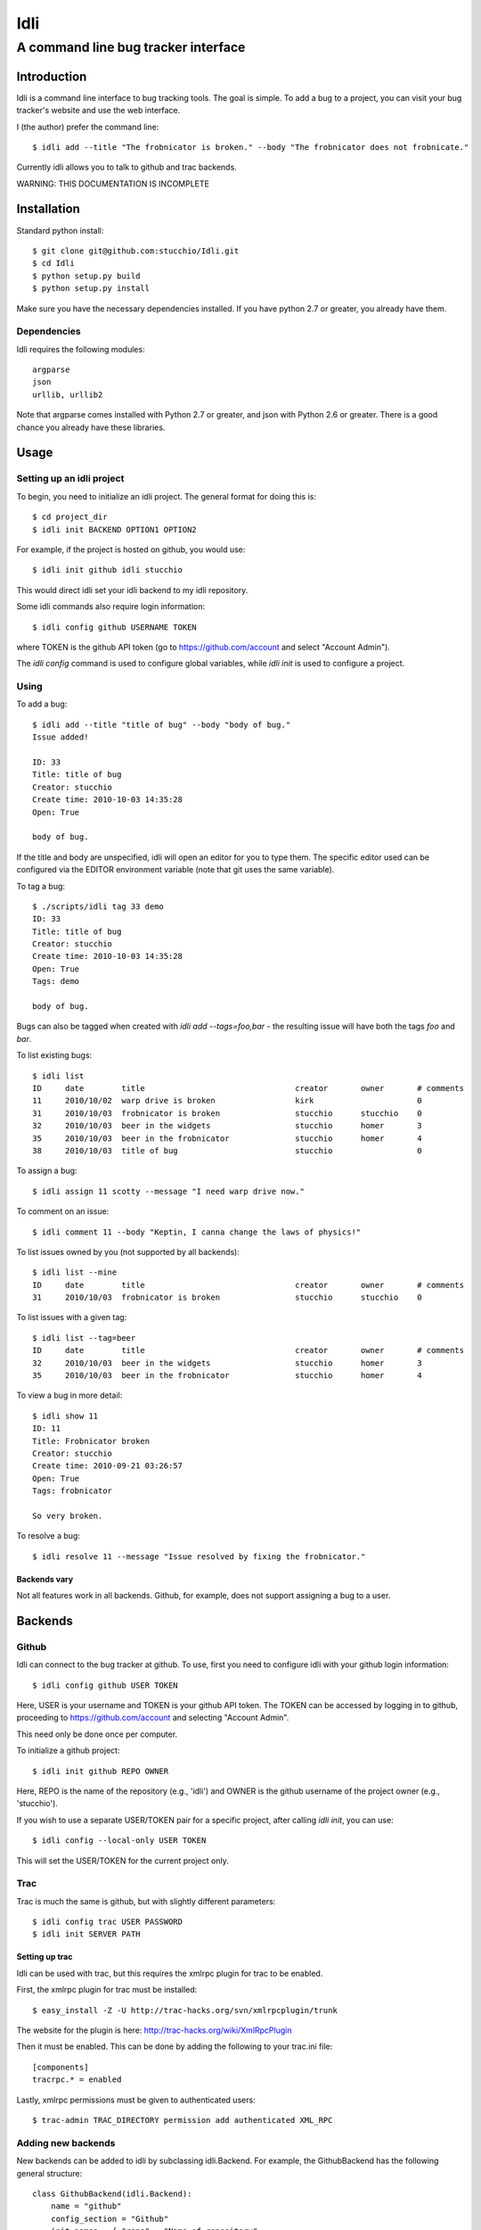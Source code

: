 ====
Idli
====
------------------------------------
A command line bug tracker interface
------------------------------------

Introduction
============

Idli is a command line interface to bug tracking tools. The goal is simple. To
add a bug to a project, you can visit your bug tracker's website and use the web
interface.

I (the author) prefer the command line::

    $ idli add --title "The frobnicator is broken." --body "The frobnicator does not frobnicate."

Currently idli allows you to talk to github and trac backends.

WARNING: THIS DOCUMENTATION IS INCOMPLETE

Installation
============

Standard python install::

    $ git clone git@github.com:stucchio/Idli.git
    $ cd Idli
    $ python setup.py build
    $ python setup.py install

Make sure you have the necessary dependencies installed. If you have
python 2.7 or greater, you already have them.

Dependencies
------------

Idli requires the following modules::

    argparse
    json
    urllib, urllib2

Note that argparse comes installed with Python 2.7 or greater, and json with Python 2.6 or greater.
There is a good chance you already have these libraries.

Usage
=====

Setting up an idli project
--------------------------

To begin, you need to initialize an idli project. The general format for doing this is::

    $ cd project_dir
    $ idli init BACKEND OPTION1 OPTION2

For example, if the project is hosted on github, you would use::

    $ idli init github idli stucchio

This would direct idli set your idli backend to my idli repository.

Some idli commands also require login information::

    $ idli config github USERNAME TOKEN

where TOKEN is the github API token (go to https://github.com/account and select "Account Admin").

The `idli config` command is used to configure global variables,
while `idli init` is used to configure a project.

Using
-----

To add a bug::

    $ idli add --title "title of bug" --body "body of bug."
    Issue added!

    ID: 33
    Title: title of bug
    Creator: stucchio
    Create time: 2010-10-03 14:35:28
    Open: True

    body of bug.


If the title and body are unspecified, idli will open an editor for you to type them.
The specific editor used can be configured via the EDITOR environment variable (note that
git uses the same variable).

To tag a bug::

    $ ./scripts/idli tag 33 demo
    ID: 33
    Title: title of bug
    Creator: stucchio
    Create time: 2010-10-03 14:35:28
    Open: True
    Tags: demo

    body of bug.

Bugs can also be tagged when created with `idli add --tags=foo,bar` - the resulting issue will have both the tags `foo` and `bar`.

To list existing bugs::

    $ idli list
    ID     date        title                                creator       owner       # comments
    11     2010/10/02  warp drive is broken                 kirk                      0
    31     2010/10/03  frobnicator is broken                stucchio      stucchio    0
    32     2010/10/03  beer in the widgets                  stucchio      homer       3
    35     2010/10/03  beer in the frobnicator              stucchio      homer       4
    38     2010/10/03  title of bug                         stucchio                  0

To assign a bug::

    $ idli assign 11 scotty --message "I need warp drive now."

To comment on an issue::

    $ idli comment 11 --body "Keptin, I canna change the laws of physics!"

To list issues owned by you (not supported by all backends)::

    $ idli list --mine
    ID     date        title                                creator       owner       # comments
    31     2010/10/03  frobnicator is broken                stucchio      stucchio    0

To list issues with a given tag::

    $ idli list --tag=beer
    ID     date        title                                creator       owner       # comments
    32     2010/10/03  beer in the widgets                  stucchio      homer       3
    35     2010/10/03  beer in the frobnicator              stucchio      homer       4

To view a bug in more detail::

    $ idli show 11
    ID: 11
    Title: Frobnicator broken
    Creator: stucchio
    Create time: 2010-09-21 03:26:57
    Open: True
    Tags: frobnicator

    So very broken.

To resolve a bug::

    $ idli resolve 11 --message "Issue resolved by fixing the frobnicator."

Backends vary
~~~~~~~~~~~~~

Not all features work in all backends. Github, for example, does not support assigning
a bug to a user.

Backends
========

Github
------
Idli can connect to the bug tracker at github. To use, first you need
to configure idli with your github login information::

    $ idli config github USER TOKEN

Here, USER is your username and TOKEN is your github API token. The TOKEN
can be accessed by logging in to github, proceeding to https://github.com/account
and selecting "Account Admin".

This need only be done once per computer.

To initialize a github project::

    $ idli init github REPO OWNER

Here, REPO is the name of the repository (e.g., 'idli') and OWNER is the github
username of the project owner (e.g., 'stucchio').

If you wish to use a separate USER/TOKEN pair for a specific project, after calling
`idli init`, you can use::

    $ idli config --local-only USER TOKEN

This will set the USER/TOKEN for the current project only.

Trac
----
Trac is much the same is github, but with slightly different parameters::

    $ idli config trac USER PASSWORD
    $ idli init SERVER PATH

Setting up trac
~~~~~~~~~~~~~~~

Idli can be used with trac, but this requires the xmlrpc plugin for trac to be enabled.

First, the xmlrpc plugin for trac must be installed::

    $ easy_install -Z -U http://trac-hacks.org/svn/xmlrpcplugin/trunk

The website for the plugin is here: http://trac-hacks.org/wiki/XmlRpcPlugin

Then it must be enabled. This can be done by adding the following to your trac.ini file::

    [components]
    tracrpc.* = enabled

Lastly, xmlrpc permissions must be given to authenticated users::

    $ trac-admin TRAC_DIRECTORY permission add authenticated XML_RPC

Adding new backends
-------------------

New backends can be added to idli by subclassing idli.Backend. For example,
the GithubBackend has the following general structure::

    class GithubBackend(idli.Backend):
        name = "github"
        config_section = "Github"
        init_names = { "repo" : "Name of repository",
                       "owner" : "Owner of repository (github username).",
                       }
        config_names = [ ("user", "Github username"),
                         ("token", "Github api token. Visit https://github.com/account and select 'Account Admin' to view your token.")
                         ]

The `init_names` and `config_names` parameters are used to create the arguments for `idli init`
and `idli config` respectively. These parameters can be retrieved using self.get_config(name)
(i.e., in a GithubBackend method, one can call `self.get_config("repo")` to get the name of
the reposuitory).

Then, various specific methods must be build::

    def add_issue(self, title, body): #Adds issue
        ...Implementation details...

    def issue_list(self, state=True): #Returns a list of idli.Issue objects - state is whether they are open or closed
        ...Implementation details...

etc. For a full listing, see the file idli/__init__.py. Any method which raises an `IdliNotImplementedException`
must be overridden (if possible).

To report errors to the user, you should raise an `idli.IdliException("error message")` from within the backend::

    def issue_list(self, state=True):
        ...Implementation details...
        raise idli.IdliException("Github hates us!")

...More details...
